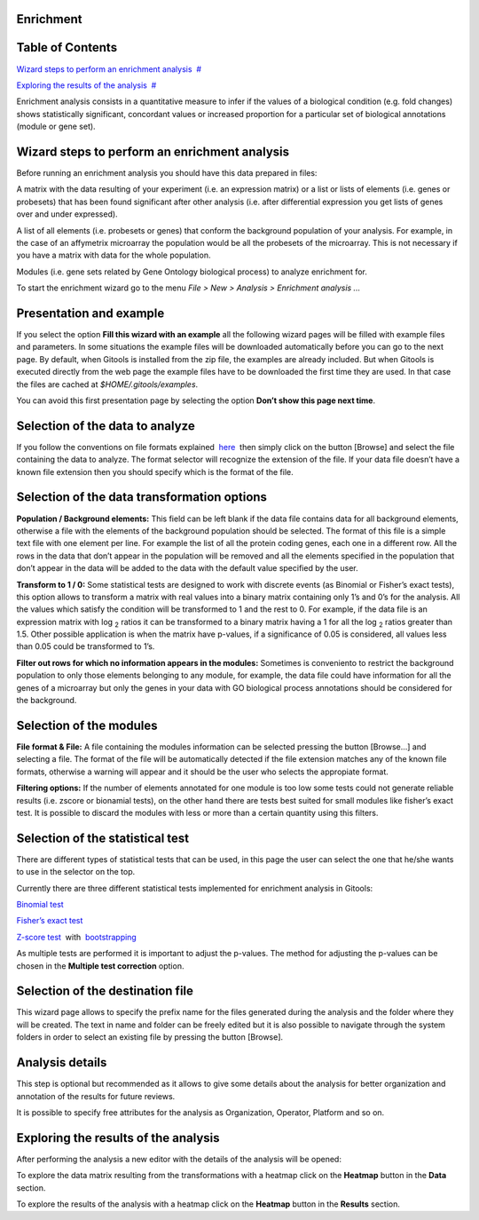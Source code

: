 

===================================
Enrichment
===================================




===================================
Table of Contents
===================================

`Wizard steps to perform an enrichment analysis <#N1003A>`__  `#  <#N1003A>`__

`Exploring the results of the analysis <#N10127>`__  `#  <#N10127>`__





Enrichment analysis consists in a quantitative measure to infer if the values of a biological condition (e.g. fold changes) shows statistically significant, concordant values or increased proportion for a particular set of biological annotations (module or gene set).



===================================
Wizard steps to perform an enrichment analysis
===================================

Before running an enrichment analysis you should have this data prepared in files:

A matrix with the data resulting of your experiment (i.e. an expression matrix) or a list or lists of elements (i.e. genes or probesets) that has been found significant after other analysis (i.e. after differential expression you get lists of genes over and under expressed).

A list of all elements (i.e. probesets or genes) that conform the background population of your analysis. For example, in the case of an affymetrix microarray the population would be all the probesets of the microarray. This is not necessary if you have a matrix with data for the whole population.

Modules (i.e. gene sets related by Gene Ontology biological process) to analyze enrichment for.

To start the enrichment wizard go to the menu *File > New > Analysis > Enrichment analysis ...*

===================================
Presentation and example
===================================



If you select the option **Fill this wizard with an example** all the following wizard pages will be filled with example files and parameters. In some situations the example files will be downloaded automatically before you can go to the next page. By default, when Gitools is installed from the zip file, the examples are already included. But when Gitools is executed directly from the web page the example files have to be downloaded the first time they are used. In that case the files are cached at *$HOME/.gitools/examples*.

You can avoid this first presentation page by selecting the option **Don’t show this page next time**.

===================================
Selection of the data to analyze
===================================



If you follow the conventions on file formats explained  `here <UserGuide_LoadingData.rst>`__  then simply click on the button [Browse] and select the file containing the data to analyze. The format selector will recognize the extension of the file. If your data file doesn’t have a known file extension then you should specify which is the format of the file.

===================================
Selection of the data transformation options
===================================



**Population / Background elements:** This field can be left blank if the data file contains data for all background elements, otherwise a file with the elements of the background population should be selected. The format of this file is a simple text file with one element per line. For example the list of all the protein coding genes, each one in a different row. All the rows in the data that don’t appear in the population will be removed and all the elements specified in the population that don’t appear in the data will be added to the data with the default value specified by the user.

**Transform to 1 / 0:** Some statistical tests are designed to work with discrete events (as Binomial or Fisher’s exact tests), this option allows to transform a matrix with real values into a binary matrix containing only 1’s and 0’s for the analysis. All the values which satisfy the condition will be transformed to 1 and the rest to 0. For example, if the data file is an expression matrix with log :sub:`2` ratios it can be transformed to a binary matrix having a 1 for all the log :sub:`2` ratios greater than 1.5. Other possible application is when the matrix have p-values, if a significance of 0.05 is considered, all values less than 0.05 could be transformed to 1’s.

**Filter out rows for which no information appears in the modules:** Sometimes is conveniento to restrict the background population to only those elements belonging to any module, for example, the data file could have information for all the genes of a microarray but only the genes in your data with GO biological process annotations should be considered for the background.

===================================
Selection of the modules
===================================



**File format & File:** A file containing the modules information can be selected pressing the button [Browse...] and selecting a file. The format of the file will be automatically detected if the file extension matches any of the known file formats, otherwise a warning will appear and it should be the user who selects the appropiate format.

**Filtering options:** If the number of elements annotated for one module is too low some tests could not generate reliable results (i.e. zscore or bionamial tests), on the other hand there are tests best suited for small modules like fisher’s exact test. It is possible to discard the modules with less or more than a certain quantity using this filters.

===================================
Selection of the statistical test
===================================



There are different types of statistical tests that can be used, in this page the user can select the one that he/she wants to use in the selector on the top.

Currently there are three different statistical tests implemented for enrichment analysis in Gitools:

`Binomial test <http://en.wikipedia.org/wiki/Binomial_test>`__

`Fisher’s exact test <http://en.wikipedia.org/wiki/Fisher's_exact_test>`__

`Z-score test <http://en.wikipedia.org/wiki/Z-test>`__  with  `bootstrapping <http://en.wikipedia.org/wiki/Bootstrapping_(statistics)')>`__

As multiple tests are performed it is important to adjust the p-values. The method for adjusting the p-values can be chosen in the **Multiple test correction** option.

===================================
Selection of the destination file
===================================



This wizard page allows to specify the prefix name for the files generated during the analysis and the folder where they will be created. The text in name and folder can be freely edited but it is also possible to navigate through the system folders in order to select an existing file by pressing the button [Browse].

===================================
Analysis details
===================================



This step is optional but recommended as it allows to give some details about the analysis for better organization and annotation of the results for future reviews.

It is possible to specify free attributes for the analysis as Organization, Operator, Platform and so on.



===================================
Exploring the results of the analysis
===================================

After performing the analysis a new editor with the details of the analysis will be opened:



To explore the data matrix resulting from the transformations with a heatmap click on the **Heatmap** button in the **Data** section.



To explore the results of the analysis with a heatmap click on the **Heatmap** button in the **Results** section.


